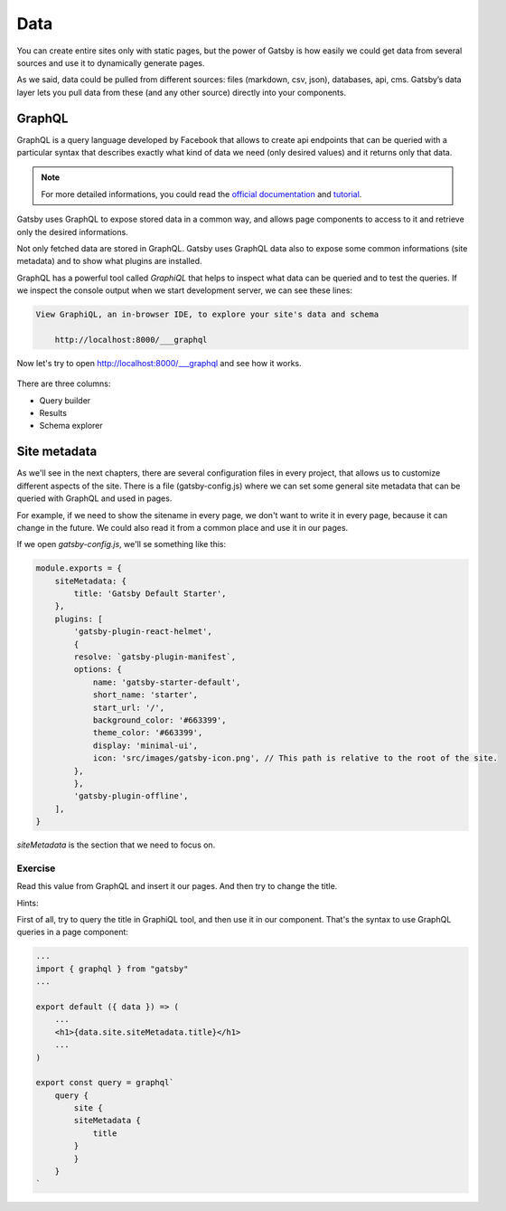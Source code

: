 Data
====

You can create entire sites only with static pages, but the power of Gatsby is how easily 
we could get data from several sources and use it to dynamically generate pages.

As we said, data could be pulled from different sources: files (markdown, csv, json), databases, api, cms.
Gatsby’s data layer lets you pull data from these (and any other source) directly into your components.

GraphQL
-------

GraphQL is a query language developed by Facebook that allows to create api endpoints that can be queried with a particular syntax that describes exactly what kind of data we need (only desired values) and it returns only that data.

.. note::  For more detailed informations, you could read the `official documentation <https://graphql.org/>`_ and `tutorial <https://www.howtographql.com/>`_.

Gatsby uses GraphQL to expose stored data in a common way, and allows page components to access to it and retrieve only the desired informations.

Not only fetched data are stored in GraphQL. Gatsby uses GraphQL data also to expose some common informations (site metadata) and to show what plugins are installed.

GraphQL has a powerful tool called `GraphiQL` that helps to inspect what data can be queried and to test the queries.
If we inspect the console output when we start development server, we can see these lines:

.. code-block:: console
    
    View GraphiQL, an in-browser IDE, to explore your site's data and schema

        http://localhost:8000/___graphql


Now let's try to open `http://localhost:8000/___graphql <http://localhost:8000/___graphql>`_ and see how it works.

  .. image:: ./_static/graphiql.png
    :scale: 50%

There are three columns:

- Query builder
- Results
- Schema explorer

Site metadata
-------------

As we'll see in the next chapters, there are several configuration files in every project, that allows us to customize different aspects of the site.
There is a file (gatsby-config.js) where we can set some general site metadata that can be queried with GraphQL and used in pages.

For example, if we need to show the sitename in every page, we don't want to write it in every page, because it can change in the future.
We could also read it from a common place and use it in our pages.

If we open `gatsby-config.js`, we'll se something like this:

.. code-block:: json

    module.exports = {
        siteMetadata: {
            title: 'Gatsby Default Starter',
        },
        plugins: [
            'gatsby-plugin-react-helmet',
            {
            resolve: `gatsby-plugin-manifest`,
            options: {
                name: 'gatsby-starter-default',
                short_name: 'starter',
                start_url: '/',
                background_color: '#663399',
                theme_color: '#663399',
                display: 'minimal-ui',
                icon: 'src/images/gatsby-icon.png', // This path is relative to the root of the site.
            },
            },
            'gatsby-plugin-offline',
        ],
    }

`siteMetadata` is the section that we need to focus on.


Exercise
++++++++

Read this value from GraphQL and insert it our pages. And then try to change the title.

Hints:

First of all, try to query the title in GraphiQL tool, and then use it in our component.
That's the syntax to use GraphQL queries in a page component:

.. code-block:: none

    ...
    import { graphql } from "gatsby"
    ...

    export default ({ data }) => (
        ...
        <h1>{data.site.siteMetadata.title}</h1>
        ...
    )

    export const query = graphql`
        query {
            site {
            siteMetadata {
                title
            }
            }
        }
    `